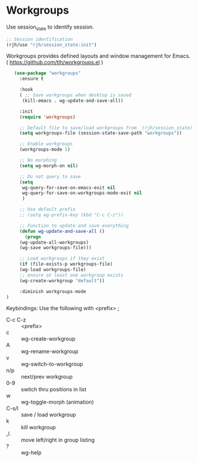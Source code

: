 * Workgroups
Use session_state to identify session.
  #+begin_src emacs-lisp
     ;; Session identification
     (rjh/use "rjh/session_state:init")
  #+end_src

Workgroups provides defined layouts and window management for Emacs.
( https://github.com/tlh/workgroups.el )
 #+BEGIN_SRC emacs-lisp
   (use-package "workgroups"      
     :ensure t

     :hook
     ( ;; Save workgroups when desktop is saved 
      (kill-emacs . wg-update-and-save-all))

     :init
     (require 'workgroups)

     ;; Default file to save/load workgroups from  (rjh/session_state)
     (setq workgroups-file (session-state-save-path "workgroups"))

     ;; Enable workgroups
     (workgroups-mode 1)

     ;; No morphing
     (setq wg-morph-on nil)

     ;; Do not query to save
     (setq 
      wg-query-for-save-on-emacs-exit nil
      wg-query-for-save-on-workgroups-mode-exit nil
      )

     ;; Use default prefix
     ;; (setq wg-prefix-key (kbd "C-c C-z"))

     ;; Function to update and save everything 
     (defun wg-update-and-save-all ()
       (progn 
	 (wg-update-all-workgroups)
	 (wg-save workgroups-file)))

     ;; Load workgroups if they exist
     (if (file-exists-p workgroups-file)
	 (wg-load workgroups-file)
	 ;; ensure at least one workgroup exists
	 (wg-create-workgroup "default"))

     :diminish workgroups-mode
)
 #+END_SRC


Keybindings:
Use the following with <prefix> ;
	 + C-c C-z :: <prefix>
	 + c :: wg-create-workgroup
	 + A :: wg-rename-workgroup
	 + v :: wg-switch-to-workgroup
	 + n/p :: next/prev workgroup
	 + 0-9 :: switch thru positions in list
	 + w :: wg-toggle-morph (animation)
	 + C-s/l :: save / load workgroup
	 + k :: kill workgroup
	 + ,/. :: move left/right in group listing
	 + ? :: wg-help
	   

